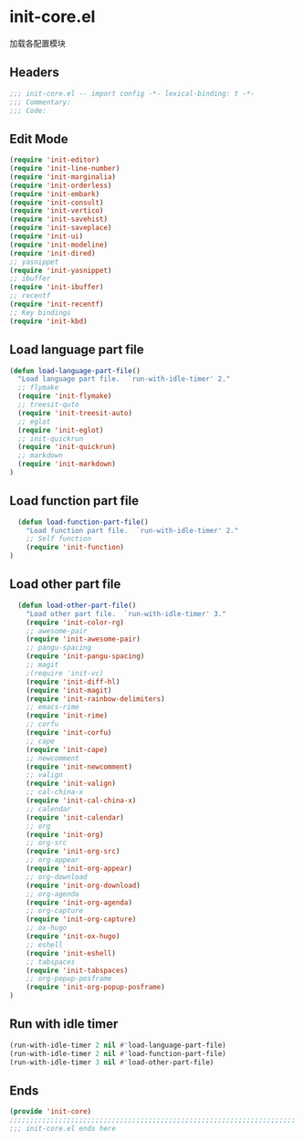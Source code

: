 * init-core.el
:PROPERTIES:
:HEADER-ARGS: :tangle (concat temporary-file-directory "init-core.el") :lexical t
:END:

加载各配置模块
** Headers
#+BEGIN_SRC emacs-lisp
  ;;; init-core.el -- import config -*- lexical-binding: t -*-
  ;;; Commentary:
  ;;; Code:
#+END_SRC

** Edit Mode
#+BEGIN_SRC emacs-lisp
  (require 'init-editor)
  (require 'init-line-number)
  (require 'init-marginalia)
  (require 'init-orderless)
  (require 'init-embark)
  (require 'init-consult)
  (require 'init-vertico)
  (require 'init-savehist)
  (require 'init-saveplace)
  (require 'init-ui)
  (require 'init-modeline)
  (require 'init-dired)
  ;; yasnippet
  (require 'init-yasnippet)
  ;; ibuffer
  (require 'init-ibuffer)
  ;; recentf
  (require 'init-recentf)
  ;; Key bindings
  (require 'init-kbd)
#+END_SRC

** Load language part file
#+BEGIN_SRC emacs-lisp
  (defun load-language-part-file()
    "Load language part file.  `run-with-idle-timer' 2."
    ;; flymake
    (require 'init-flymake)
    ;; treesit-quto
    (require 'init-treesit-auto)
    ;; eglot
    (require 'init-eglot)
    ;; init-quickrun
    (require 'init-quickrun)
    ;; markdown
    (require 'init-markdown)
  )
#+END_SRC

** Load function part file
#+BEGIN_SRC emacs-lisp
  (defun load-function-part-file()
    "Load function part file.  `run-with-idle-timer' 2."
    ;; Self function
    (require 'init-function)
)
#+END_SRC

** Load other part file
#+BEGIN_SRC emacs-lisp
  (defun load-other-part-file()
    "Load other part file.  `run-with-idle-timer' 3."
    (require 'init-color-rg)
    ;; awesome-pair
    (require 'init-awesome-pair)
    ;; pangu-spacing
    (require 'init-pangu-spacing)
    ;; magit
    ;(require 'init-vc)
    (require 'init-diff-hl)
    (require 'init-magit)
    (require 'init-rainbow-delimiters)
    ;; emacs-rime
    (require 'init-rime)
    ;; corfu
    (require 'init-corfu)
    ;; cape
    (require 'init-cape)
    ;; newcomment
    (require 'init-newcomment)
    ;; valign
    (require 'init-valign)
    ;; cal-china-x
    (require 'init-cal-china-x)
    ;; calendar
    (require 'init-calendar)
    ;; org
    (require 'init-org)
    ;; org-src
    (require 'init-org-src)
    ;; org-appear
    (require 'init-org-appear)
    ;; org-download
    (require 'init-org-download)
    ;; org-agenda
    (require 'init-org-agenda)
    ;; org-capture
    (require 'init-org-capture)
    ;; ox-hugo
    (require 'init-ox-hugo)
    ;; eshell
    (require 'init-eshell)
    ;; tabspaces
    (require 'init-tabspaces)
    ;; org-popup-posframe
    (require 'init-org-popup-posframe)
)
#+END_SRC

** Run with idle timer
#+BEGIN_SRC emacs-lisp
  (run-with-idle-timer 2 nil #'load-language-part-file)
  (run-with-idle-timer 2 nil #'load-function-part-file)
  (run-with-idle-timer 3 nil #'load-other-part-file)
#+END_SRC

** Ends
#+BEGIN_SRC emacs-lisp
  (provide 'init-core)
  ;;;;;;;;;;;;;;;;;;;;;;;;;;;;;;;;;;;;;;;;;;;;;;;;;;;;;;;;;;;;;;;;;;;;;;
  ;;; init-core.el ends here
#+END_SRC


